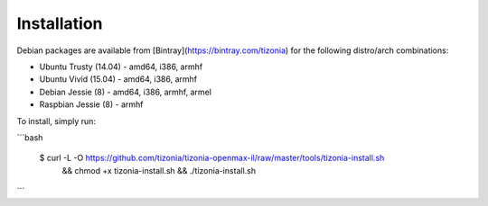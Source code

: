 .. Tizonia documentation


Installation
============

Debian packages are available from [Bintray](https://bintray.com/tizonia) for
the following distro/arch combinations:

- Ubuntu Trusty (14.04)
  - amd64, i386, armhf
- Ubuntu Vivid (15.04)
  - amd64, i386, armhf
- Debian Jessie (8)
  - amd64, i386, armhf, armel
- Raspbian Jessie (8)
  - armhf

To install, simply run:

```bash

    $ curl -L -O https://github.com/tizonia/tizonia-openmax-il/raw/master/tools/tizonia-install.sh
        && chmod +x tizonia-install.sh \
        && ./tizonia-install.sh

```
